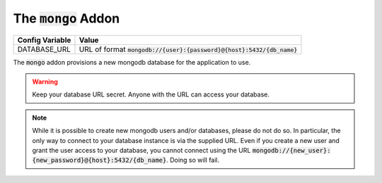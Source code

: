 .. _addons/mongo:

The :code:`mongo` Addon
==========================


================  =============
Config Variable   Value
================  =============
DATABASE_URL      URL of format :code:`mongodb://{user}:{password}@{host}:5432/{db_name}`
================  =============

The :code:`mongo` addon provisions a new mongodb database for the application to use.

.. warning::
    Keep your database URL secret. Anyone with the URL can access your database.

.. note::
    While it is possible to create new mongodb users and/or databases, please do not do so. In particular, the only way to connect to your database instance is via the supplied URL. Even if you create a new user and grant the user access to your database, you cannot connect using the URL :code:`mongodb://{new_user}:{new_password}@{host}:5432/{db_name}`. Doing so will fail.
